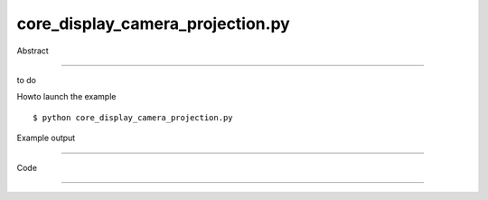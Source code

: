 core_display_camera_projection.py
============

Abstract

------

to do

Howto launch the example ::

  $ python core_display_camera_projection.py

Example output

------

  .. image:: images/screenshots/capture-core_display_camera_projection-1-1510045234.jpeg


Code

------


  .. highlight:: python
    :linenothreshold: 5

    
    from OCC.Display.SimpleGui import init_display
    from OCC.Graphic3d import Graphic3d_RenderingParams
    from OCC.BRepTools import breptools_Read
    from OCC.TopoDS import TopoDS_Shape
    from OCC.BRep import BRep_Builder
    
    display, start_display, add_menu, add_function_to_menu = init_display()
    
    # loads the motor model
    motor_c = TopoDS_Shape()
    builder = BRep_Builder()
    breptools_Read(motor_c, './models/Motor-c.brep', builder)
    display.DisplayShape(motor_c, update=True)
    
    def perspective(event=None):
        display.SetPerspectiveProjection()
        display.FitAll()
    
    def orthographic(event=None):
        display.SetOrthographicProjection()
        display.FitAll()
    
    def anaglyph_red_cyan(event=None):
        display.SetAnaglyphMode(Graphic3d_RenderingParams.Anaglyph_RedCyan_Simple)
        display.FitAll()
    
    def anaglyph_red_cyan_optimized(event=None):
        display.SetAnaglyphMode(Graphic3d_RenderingParams.Anaglyph_RedCyan_Optimized)
        display.FitAll()
    
    def anaglyph_yellow_blue(event=None):
        display.SetAnaglyphMode(Graphic3d_RenderingParams.Anaglyph_YellowBlue_Simple)
        display.FitAll()
    
    def anaglyph_green_magenta(event=None):
        display.SetAnaglyphMode(Graphic3d_RenderingParams.Anaglyph_GreenMagenta_Simple)
        display.FitAll()
    
    def exit(event=None):
        sys.exit()
    
    
    if __name__ == '__main__':
        add_menu('camera projection')
        add_function_to_menu('camera projection', perspective)
        add_function_to_menu('camera projection', orthographic)
        add_function_to_menu('camera projection', anaglyph_red_cyan)
        add_function_to_menu('camera projection', anaglyph_red_cyan_optimized)
        add_function_to_menu('camera projection', anaglyph_yellow_blue)
        add_function_to_menu('camera projection', anaglyph_green_magenta)
        add_function_to_menu('camera projection', exit)
        start_display()
